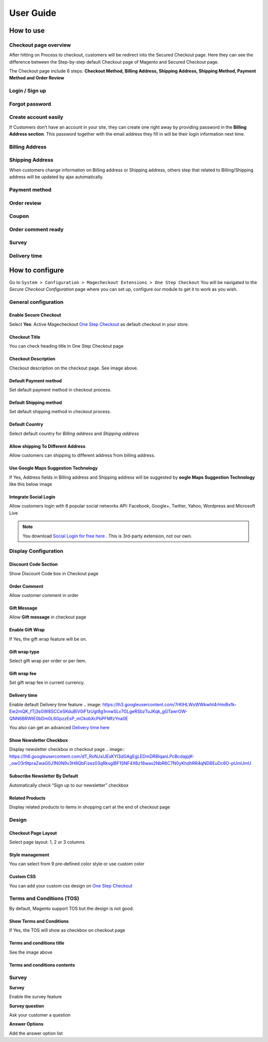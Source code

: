 User Guide
=============


How to use
----------

Checkout page overview
^^^^^^^^^^^^^^^^^^^^^^

After hitting on Process to checkout, customers will be redirect into the Secured Checkout page. Here they can see the difference between the Step-by-step default Checkout page of Magento and Secured Checkout page.

The Checkout page include 6 steps: **Checkout Method, Billing Address, Shipping Address, Shipping Method, Payment Method and Order Review**


.. image:: https://lh3.googleusercontent.com/rQ4iaGaBbFWl9vJ5eEKj1e5tg7cQ0Pe0WIWLLf2JEq1b9hz34p18OCLs7iF66Hs08mBAfXW6IpPY1D8kSRVPSLStPz8-F9WN1VytNOISfwXZahgsLsKmacInqqpILSc_H-ylzq0


Login / Sign up
^^^^^^^^^^^^^^^

.. image:: https://lh5.googleusercontent.com/xT3rTUGx0ud2tUFhFEfec0IU9MMOmp0eGRTg-w0dIEb1_S1S9meSEe8LzXY64g0jDcGclBdEehRaOU2zwODiLTjKLHtUkYCejgJw-NrT4WpWFdFCA5bNBrUnm0-2n7Iih3MHvI0

Forgot password
^^^^^^^^^^^^^^

.. image:: https://lh4.googleusercontent.com/R2x8TtxOkcrBnh11zgCuojUgQIAFcd0aHM96ScdoqXOF4Tmq227q0FvKbZtIlMY3SpA-HZT26YCh0Gpit9y1zaM3L6wGuqoP7j3_y4ySI4LZ7PY8m8OYyOv3qZGXB0Hm2eKFV7c


Create account easily
^^^^^^^^^^^^^^^^^^^^^

If Customers don’t have an account in your site, they can create one right away by providing password in the **Billing Address section**. This password together with the email address they fill in will be their login information next time.

.. image:: https://lh3.googleusercontent.com/IhPNAZCkmgQKDsR_sV_hlHS3COTdoVTMtjAr3XenJDeZ3-bA3X-NVfYHkYLcw7b5aKHYgxog33-76GExCKCoMajbY6QIjUY5y7opXi2FliTWcdkHY0Hpd_Zr5w4pZW6sHgawrlc

Billing Address
^^^^^^^^^^^^^

.. image:: https://lh5.googleusercontent.com/ThXKmULlL5Pxk66mw44wNTMQYxDH-sxB8QqZol4_OCCCU7145M4m8B2gKgt1vrF3Jm-_IKjNyEIQszAz75hVLpigZ4p_kCRA2S6JLgWprmRb6jo6tsnbZRb66RxN_Sa201GsliU

Shipping Address
^^^^^^^^^^^^^^^^
.. image:: https://lh3.googleusercontent.com/_KtYCQmFIZOiLNX59Fvqkfw4a1In0VPV7f2-hNYlFoymXQD4SEO5LkAiAc_dONhyKzFi28hLwfbwHAfG1wxVIY2kUxGJC669_MbIYRuF6DVaE-KJdbJQ0yue7fEQAIc3A6Q16aY
	

When customers change information on Billing address or Shipping address, others step that related to Billing/Shipping address will be updated by ajax automatically.

.. image:: https://lh3.googleusercontent.com/ERh07JhvLUNmlfhxvwXHADomhc1g9z9sei0LTXUoGmttW6E5pAEm_xygkgHlmgTPvs6UrWQEtvCKdieDoNpkJbNrVT2qj-rRAUbS4BGRvh84IBQfHAWHwkA5PZ5oVWMw1bgjl-U



Payment method
^^^^^^^^^^^^^^

.. image:: https://lh6.googleusercontent.com/bQUtkl9YPDHezYaVKhjMpJoTzciThAU_Wm1jsZfQJogsK_taLDRRIUFZjyrOMHBFLujvvTw6tS8DFdc9LyP0ZCNob6gaO9xzGfcK9-xUFXlzICiAHhl09AGW-12cnWxlwHYTSzk


Order review
^^^^^^^^^^^

.. image:: https://lh5.googleusercontent.com/YcDLKBFOIKh5e08a5IIbD0BKgarygpdSxN4JYUlUGHFKwKkjSY6eLIuYW7dOg_dElpwDm-_FuavHV65jIUHqdA5vXseUtG3QSJ76w5Xuw9krkhbBpm8FBXGW2HPqILvtjSuRqvs


Coupon
^^^^^^

.. image:: https://lh3.googleusercontent.com/RF-kvGR87YezekN99AFFc6iBt2SOG-aCT3Qw_Atpfx3LF9VKAbbEF73MPblYDVt_OdHpGnOwuvA08eflfuoPcLAGHii5XSayDlnGc5pPId-Lc8mYagscbYx3J_kap9MTwsYGRdI


Order comment ready
^^^^^^^^^^^^^^^^^^^

.. image:: https://lh6.googleusercontent.com/Pc2__Ax4VQ0ll4ojJnPOkvliIWAE0oDqBzeDMxoDQjGM0YpMWiN5KQqwNj0pXR6eKzX8-uqOvvvTLeL2QbA6bCeY8je7Oc8VIO_WGpFElsTnSoXp2myaE3UYXNdSVxXk6KskRqY


Survey
^^^^^^^^^

.. image:: https://lh4.googleusercontent.com/k_wQXiB1NMxnKC6ITDKQYQ7sArBSv7Fa6J5lANQ_Yzel0KpyIwBbmA19zk4TPOgOZbmeiRRlEeAK0I36mPymzkJDMDNYNDwHLsGcwKbJaa38qSlW_rJQcQ_9Sq71wMH_vrWyogE


Delivery time
^^^^^^^^^^^^^

.. image:: https://lh3.googleusercontent.com/7rKlHLWxWWkwht4rHmBxfk-Eie2mQK_fTj3sGW8SCCeSKduBlV0iF1zUgt8g1nnwSLv7GLgeRSbzTuJKqk_gGTawrOW-QNN6BRWtE0bDm0L6GpzzEsP_mCkobXcPbPFMfzYna0E



How to configure
----------------

Go to ``System > Configuration > Magecheckout Extensions > One Step Checkout``
You will be navigated to the `Secure Checkout Configuration` page where you can set up, configure our module to get it to work as you wish.

.. image:: https://lh3.googleusercontent.com/yzoLsXGTtLS1h2SyJtl7FF6s3Tt2v9HH0XoEJVz91tLz8XM2UzI1HmZw5TCp6gMqqP1liolo-xDmhsbZfyF77EEnJnm7fQTvYyw4RNESvYZdaF7uMrLs6btZxSMBmyuolfrUXKg



General configuration
^^^^^^^^^^^^^^^^^^^^^


Enable Secure Checkout
``````````
Select **Yes**:  Active Magecheckout `One Step Checkout`_ as default checkout in your store.



Checkout Title
``````````````

You can check heading title in One Step Checkout page

.. image:: https://lh3.googleusercontent.com/4_rQnDXWPcmgmx269DszhnDVYxBFuk7pagEZh_u0u-_SyO5KgmWncr7tKaXF1_4xyDIiULO1FJtLBTuBwzcCrUtgBhAsZfEPsVC5T43D09PHUx7Z0NEv7EkmBHDibWf_yF3s6q4


Checkout Description
`````````````````
Checkout description on the checkout page. See image above.


Default Payment method
`````````````````````
Set default payment method in checkout process.

.. image:: https://lh6.googleusercontent.com/ANTf36NXo3njJUawRLbZ_qQ8xDBW7_SrPNwfriKUzPgXQSM-hp4Q309AL9KuL0rgXltcKVfGy46bp3eJiwq3HnLtqEfeIcAfQltTPN5o38TXkoj-BVru9h7TXUqnRuOVct8O9jA


Default Shipping method
```````````````````````
Set default shipping method in checkout process.


Default Country
```````````````
Select default country for `Billing address` and `Shipping address`

.. image:: https://lh6.googleusercontent.com/TmzaIDRDNNuaFFL0K0LRpF6P8ncxRc_kq_AApX2NnaFPl-iS0gqwOt90MfhB4qCFWyy3Imem4HV6cO9EGo3135S6P1yJEiw3ahxDeOnk0_CTigz9AhiD0_Ki4yLK09TmgFUsKqY



Allow shipping To Different Address
``````````````````
Allow customers can shipping to different address from billing address.


Use Google Maps Suggestion Technology
```````````````````````````````````

If Yes, Address fields in Billing address and Shipping address will be suggested by **oogle Maps Suggestion Technology** like this below image

.. image:: https://lh3.googleusercontent.com/KUiymx7LbZLOQ1csNxKA2hq3e6eSV-vtwHaKL8cebUQw5Rylowa5u7qYblVkfCO9qkt_H-Y8zBp0FEVKi8WbwSYkT9NHOu1L05BpDcPWoc6elOZjM5wqG-N_GM4pkbFvUqrypiA


Integrate Social Login
```````````````````````
Allow customers login with 6 popular social networks API: Facebook, Google+, Twitter, Yahoo, Wordpress and Microsoft Live

.. note:: 
	You download `Social Login for free here`_ . This is 3rd-party extension, not our own.

.. image:: https://lh6.googleusercontent.com/-4JmG6BDtfetfxM8f942YGQF9B6Lmf2Qpy8Oe4qYv0OIvCEKdzUqlRU5_Fx-1-yPKuzRHvuAFF3nciyQ7QUHUyHqy2uDBiMOSaocC7Vps6yc9miLk_ZP7lQa7uNUJT-8gsTKRU4


Display Configuration
^^^^^^^^^^^^^^^^^^^^

Discount Code Section
```````````````
Show Discount Code box in Checkout page

.. image:: https://lh6.googleusercontent.com/j3RwY6EP3ltsCh-Iw__3Ql3vJHjITc96UlbtavTtlPzBdZMqFfVC1DK2-cDItWQRj3qSqRi0cC9ikVwGQS2YCv1vMY0893ewEVAYYY62NEu_hTIZUvQPLP9po_8FtUw6ikF0gG0


Order Comment
````````````````

Allow customer comment in order

.. image:: https://lh3.googleusercontent.com/QyZMvKX505HBQ20XsEDxRj3F0UIacE2Nrmtxv91J0-PImRFOpUKf0Ipfn0D5IuDhzOjLxgiwldt-Bn8uH6Yh2K1oYGWbNNHDEsABHExMIB8KEEgvyyCJgoJIkpTUjDMi89crjFg

Gift Message
````````````

Allow **Gift message** in checkout page

.. image:: https://lh6.googleusercontent.com/IFNEqA6rI_D6Jn_3Lv9oY1IGryeDLpITEzVFRLfeA8ARnToH6Ky13RhEuUJLToUy4gmCoJKRlmL0c2rdIyFQx3B6pGB57jrHPsAFFLF0GXdY44NTNJPGWtE1W7vPIp6Bhm28iZQ

Enable Gift Wrap
```````````````
If Yes, the gift wrap feature will be on.

Gift wrap type
```````````````
Select gift wrap per order or per item.

Gift wrap fee
``````````````
Set gift wrap fee in current currency.

Delivery time
`````````````
Enable default Delivery time feature
.. image: https://lh3.googleusercontent.com/7rKlHLWxWWkwht4rHmBxfk-Eie2mQK_fTj3sGW8SCCeSKduBlV0iF1zUgt8g1nnwSLv7GLgeRSbzTuJKqk_gGTawrOW-QNN6BRWtE0bDm0L6GpzzEsP_mCkobXcPbPFMfzYna0E

You also can get an advanced `Delivery time here`_




Show Newsletter Checkbox
```````````````````````
Display newsletter checkbox in checkout page
.. image:: https://lh6.googleusercontent.com/dT_RoNJxIJEsKYl3dGAgEgLEDmDR8IqanLPcBcdajpjK-_owO3r9tpraZwaG0J1N0N9v3H8QbFizez03qRksglBF1SNF4X6z16was2NbR6C7N0yKhdhRR4qNDBEuDc6O-pUmUmU


Subscribe Newsletter By Default
``````````````````````
Automatically check “Sign up to our newsletter” checkbox

Related Products
```````````````
Display related products to items in shopping cart at the end of checkout page



Design
^^^^^

.. image:: https://lh3.googleusercontent.com/T8BOQvHGE_j_Q2i46dMDvDobRCFFBDICOQOnLAgWLt107WM076Q9xHpGgp0QBQga_ApnIN2xzfBlxeGO0jDyQbWuGW6pzWOSyphQHx2Y819x1-fLkOMJiFOj6ApDWkjzjambBfw


Checkout Page Layout
```````````
Select page layout: 1, 2 or 3 columns

Style management
```````````````
You can select from 9 pre-defined color style or use custom color

.. image:: https://lh4.googleusercontent.com/rz_pXzP3mfLgXJZO6Vc6n0hb0w3WOtX049uSd6eK75AI3CjRLuAN4YzGcdMuSSEugLSYvzVgq3i3OOwyepDRm8PDALrQtjV1Y8XnY8ZxDIla9QDkYGkDTiC2aN8VO49gQar95fc

Custom CSS
````````````````
You can add your custom css design on `One Step Checkout`_


Terms and Conditions (TOS)
^^^^^^^^^^^^^^^^^^^^^^^^

By default, Magento support TOS but the design is not good.

.. image:: https://lh4.googleusercontent.com/G7kOTHIVm3r72oZYSpyE_tJ96FpiYWAhWMKYk5Yas66-5WqUwZidTu5X7Qp7gBXoboxaAjJJyIucvf_U2UnLmyhEeWMbvhMPvctxkgPGlJboNoBQjQ-hlGfipqKJMW7KzA2s1DU


Show Terms and Conditions
```````````````````
If Yes, the TOS will show as checkbox on checkout page

Terms and conditions title
````````````````
See the image above

Terms and conditions contents
```````````````````
.. image:: https://lh5.googleusercontent.com/mJELOZ28fNQFEiGlg4gbiR9-tn-S0t9OGR0PtQ7-5xfED8FO6gBYtVqUUKE-4eoo0sUDOA-6_Ct-5ATXJnGHi1vSSbpLFF7NRCMK6f5aGZaNQLF7sUeivJTVniRD29sm3Rp6B34



Survey
^^^^^^

.. image:: https://lh3.googleusercontent.com/drDT2ONN6HzKe1ZLZoEUg3M7EGHqUQykfEFOFpaoknQ92QifBK9H2j1ctPGr9SgN_eb_BZszZ3ReGMiawm6Vpvje88gEp7NFTsZ_-k8Lmbmt_fFizeY78B0sc3lEW4apR30zgic

**Survey**

Enable the survey feature

**Survey question**

Ask your customer a question

**Answer Options**

Add the answer option list





.. _One Step Checkout: https://magecheckout.com/
.. _Social Login for free here: https://magegiant.com/magento-social-login-extension/
.. _Delivery time here: https://magecheckout.com/delivery-time.html